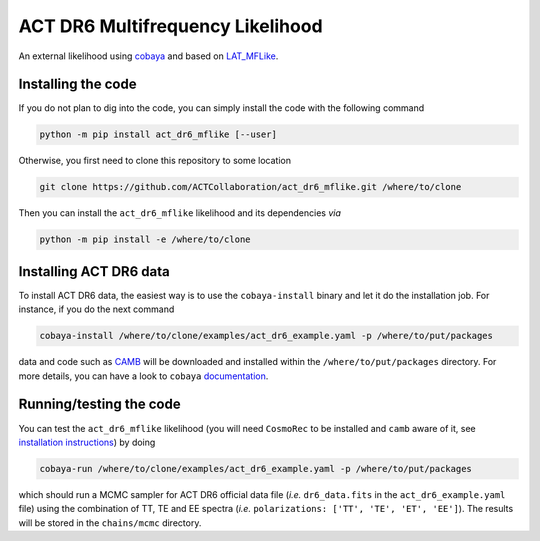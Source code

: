 =================================
ACT DR6 Multifrequency Likelihood
=================================

An external likelihood using `cobaya <https://github.com/CobayaSampler/cobaya>`_ and based on 
`LAT_MFLike <https://github.com/simonsobs/LAT_MFLike>`_.

.. image:: https://img.shields.io/pypi/v/act_dr6_mflike.svg?style=flat
   :target: https://pypi.python.org/pypi/act_dr6_mflike
.. image:: https://github.com/ACTCollaboration/act_dr6_mflike/actions/workflows/testing.yml/badge.svg
   :target: https://github.com/ACTCollaboration/act_dr6_mflike/actions
   :alt: GitHub Workflow Status

Installing the code
-------------------

If you do not plan to dig into the code, you can simply install the
code with the following command

.. code:: shell

    python -m pip install act_dr6_mflike [--user]

Otherwise, you first need to clone this repository to some location

.. code:: shell

    git clone https://github.com/ACTCollaboration/act_dr6_mflike.git /where/to/clone

Then you can install the ``act_dr6_mflike`` likelihood and its dependencies *via*

.. code:: shell

    python -m pip install -e /where/to/clone

Installing ACT DR6 data
-----------------------

To install ACT DR6 data, the easiest way is to use the ``cobaya-install`` binary and 
let it do the installation job. For instance, if you do the next command

.. code:: shell

    cobaya-install /where/to/clone/examples/act_dr6_example.yaml -p /where/to/put/packages

data and code such as `CAMB <https://github.com/cmbant/CAMB>`_ will be downloaded and installed
within the ``/where/to/put/packages`` directory. For more details, you can have a look to ``cobaya``
`documentation <https://cobaya.readthedocs.io/en/latest/installation_cosmo.html>`_.

Running/testing the code
------------------------

You can test the ``act_dr6_mflike`` likelihood (you will need ``CosmoRec`` to be installed and
``camb`` aware of it, see `installation instructions
<https://github.com/ACTCollaboration/ACT-DR6-parameters?tab=readme-ov-file#installing-cosmorec>`_) by doing

.. code:: shell

    cobaya-run /where/to/clone/examples/act_dr6_example.yaml -p /where/to/put/packages

which should run a MCMC sampler for ACT DR6 official data file (*i.e.* ``dr6_data.fits`` in the
``act_dr6_example.yaml`` file) using the combination of TT, TE and EE spectra (*i.e.*
``polarizations: ['TT', 'TE', 'ET', 'EE']``). The results will be stored in the ``chains/mcmc``
directory.
